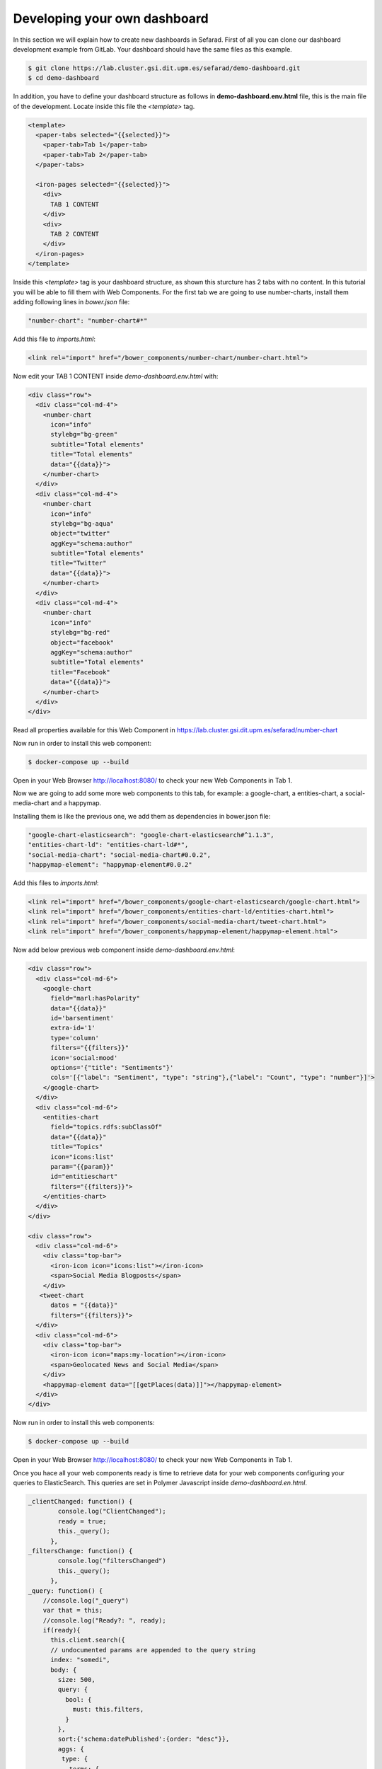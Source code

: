 Developing your own dashboard
-----------------------------

In this section we will explain how to create new dashboards in Sefarad. First of all you can clone our dashboard development example from GitLab. Your dashboard should have the same files as this example.

.. sourcecode:: bash
	
	$ git clone https://lab.cluster.gsi.dit.upm.es/sefarad/demo-dashboard.git
	$ cd demo-dashboard

In addition, you have to define your dashboard structure as follows in **demo-dashboard.env.html** file, this is the main file of the development. Locate inside this file the `<template>` tag.

.. sourcecode:: html

  <template>
    <paper-tabs selected="{{selected}}">
      <paper-tab>Tab 1</paper-tab>
      <paper-tab>Tab 2</paper-tab>
    </paper-tabs>

    <iron-pages selected="{{selected}}">
      <div>
        TAB 1 CONTENT
      </div>
      <div>
        TAB 2 CONTENT
      </div>
    </iron-pages>
  </template>

Inside this `<template>` tag is your dashboard structure, as shown this sturcture has 2 tabs with no content. In this tutorial you will be able to fill them with Web Components. For the first tab we are going to use number-charts, install them adding following lines in `bower.json` file:

.. sourcecode:: json

	"number-chart": "number-chart#*"

Add this file to `imports.html`:

.. sourcecode:: html
	
	<link rel="import" href="/bower_components/number-chart/number-chart.html">


Now edit your TAB 1 CONTENT inside `demo-dashboard.env.html` with:

.. sourcecode:: html

	<div class="row">
	  <div class="col-md-4">
	    <number-chart
	      icon="info"
	      stylebg="bg-green"
	      subtitle="Total elements"
	      title="Total elements"
	      data="{{data}}">
	    </number-chart>
	  </div>
	  <div class="col-md-4">
	    <number-chart
	      icon="info"
	      stylebg="bg-aqua"
	      object="twitter"
	      aggKey="schema:author"
	      subtitle="Total elements"
	      title="Twitter"
	      data="{{data}}">
	    </number-chart>
	  </div>
	  <div class="col-md-4">
	    <number-chart
	      icon="info"
	      stylebg="bg-red"
	      object="facebook"
	      aggKey="schema:author"
	      subtitle="Total elements"
	      title="Facebook"
	      data="{{data}}">
	    </number-chart>
	  </div>
	</div>

Read all properties available for this Web Component in https://lab.cluster.gsi.dit.upm.es/sefarad/number-chart

Now run in order to install this web component:

.. sourcecode:: bash

	$ docker-compose up --build

Open in your Web Browser http://localhost:8080/ to check your new Web Components in Tab 1.

Now we are going to add some more web components to this tab, for example: a google-chart, a entities-chart, a social-media-chart and a happymap.

Installing them is like the previous one, we add them as dependencies in bower.json file:

.. sourcecode:: json

    "google-chart-elasticsearch": "google-chart-elasticsearch#^1.1.3",
    "entities-chart-ld": "entities-chart-ld#*",
    "social-media-chart": "social-media-chart#0.0.2",
    "happymap-element": "happymap-element#0.0.2"

Add this files to `imports.html`:

.. sourcecode:: html
	
	<link rel="import" href="/bower_components/google-chart-elasticsearch/google-chart.html">
	<link rel="import" href="/bower_components/entities-chart-ld/entities-chart.html">
	<link rel="import" href="/bower_components/social-media-chart/tweet-chart.html">
	<link rel="import" href="/bower_components/happymap-element/happymap-element.html">

Now add below previous web component inside `demo-dashboard.env.html`:

.. sourcecode:: html

        <div class="row"> 
          <div class="col-md-6">
            <google-chart
              field="marl:hasPolarity"
              data="{{data}}"             
              id='barsentiment'
              extra-id='1'
              type='column'
              filters="{{filters}}"
              icon='social:mood'
              options='{"title": "Sentiments"}'
              cols='[{"label": "Sentiment", "type": "string"},{"label": "Count", "type": "number"}]'>
            </google-chart>
          </div>
          <div class="col-md-6">
            <entities-chart
              field="topics.rdfs:subClassOf"
              data="{{data}}"
              title="Topics"
              icon="icons:list"
              param="{{param}}"
              id="entitieschart"
              filters="{{filters}}">
            </entities-chart>
          </div>
        </div>

        <div class="row"> 
          <div class="col-md-6">
            <div class="top-bar">
              <iron-icon icon="icons:list"></iron-icon>
              <span>Social Media Blogposts</span>
            </div>
           <tweet-chart 
              datos = "{{data}}"
              filters="{{filters}}">
          </div>
          <div class="col-md-6">
            <div class="top-bar">
              <iron-icon icon="maps:my-location"></iron-icon>
              <span>Geolocated News and Social Media</span>
            </div>
            <happymap-element data="[[getPlaces(data)]]"></happymap-element>
          </div>
        </div>

Now run in order to install this web components:

.. sourcecode:: bash

	$ docker-compose up --build

Open in your Web Browser http://localhost:8080/ to check your new Web Components in Tab 1.

Once you hace all your web components ready is time to retrieve data for your web components configuring your queries to ElasticSearch. This queries are set in Polymer Javascript inside *demo-dashboard.en.html*.

.. sourcecode:: javascript

	_clientChanged: function() {
	        console.log("ClientChanged");
	        ready = true;
	        this._query();
	      },
	_filtersChange: function() {
	        console.log("filtersChanged")
	        this._query();
	      },
	_query: function() {
	    //console.log("_query")
	    var that = this;
	    //console.log("Ready?: ", ready);
	    if(ready){
	      this.client.search({
	      // undocumented params are appended to the query string
	      index: "somedi",
	      body: {
	        size: 500,
	        query: {
	          bool: {
	            must: this.filters,
	          }
	        },
	        sort:{'schema:datePublished':{order: "desc"}},
	        aggs: {
	         type: {
	           terms: {
	             field: "@type.keyword",
	             order: {
	               _count: "desc"
	             }
	           }
	         },
	         'schema:author': {
	           terms: {
	             field: "schema:author.keyword",
	             order: {
	               _count: "desc"
	             }
	           }
	         },
	         'marl:hasPolarity': {
	           terms: {
	             field: "marl:hasPolarity.keyword",
	             size: 20,
	             order: {
	               _count: "desc"
	             } 
	           }
	         },
	         'entities.rdfs:subClassOf': {
	           terms: {
	             field: "entities.rdfs:subClassOf.keyword",
	             size: 20,
	             order: {
	               _count: "desc"
	             } 
	           }
	         },
	         'topics.rdfs:subClassOf': {
	           terms: {
	             field: "topics.rdfs:subClassOf.keyword",
	             size: 20,
	             order: {
	               _count: "desc"
	             } 
	           }
	         }
	        }
	      } 
	      }).then(function (resp) {
	        var myids = []
	        resp.hits.hits.forEach(function(entry){myids.push(entry._id)})
	        that.ids = myids;
	        //console.log(that.ids)
	        that.data = resp;
	        //console.log(that.data);
	        
	        });
	    }
	}

This JavaScript code make ElasticSearch queries and makes aggregtions on 'schema:author', 'marl:hasPolarity', 'entities.rdfs:subClassOf', 'topics.rdfs:subClassOf' fields. 
For more aggregations follow the same schema.

Finally we need to get coordinates for the map, this can be done adding a new function in Polymer JavaScript:

.. sourcecode:: javascript

	getPlaces: function(data){
	  var places = []
	  data.hits.hits.forEach( function (entry){
	    entry._source.entities.forEach(function(entity){
	      if ('latitude' in entity) {
	        places.push({'lat': entity.latitude, 'lon': entity.longitude, 'name': entry._source['schema:headline']})
	      }
	    })
	  })
	  return places
	}

If your data is not showing properly check your `.env` file for ElasticSearch endpoint configuration.